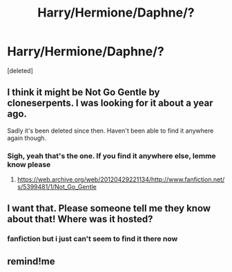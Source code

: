 #+TITLE: Harry/Hermione/Daphne/?

* Harry/Hermione/Daphne/?
:PROPERTIES:
:Score: 13
:DateUnix: 1596017900.0
:DateShort: 2020-Jul-29
:FlairText: What's That Fic?
:END:
[deleted]


** I think it might be Not Go Gentle by cloneserpents. I was looking for it about a year ago.

Sadly it's been deleted since then. Haven't been able to find it anywhere again though.
:PROPERTIES:
:Author: Tahsky
:Score: 5
:DateUnix: 1596044790.0
:DateShort: 2020-Jul-29
:END:

*** Sigh, yeah that's the one. If you find it anywhere else, lemme know please
:PROPERTIES:
:Author: shil38
:Score: 2
:DateUnix: 1596046137.0
:DateShort: 2020-Jul-29
:END:

**** [[https://web.archive.org/web/20120429221134/http://www.fanfiction.net/s/5399481/1/Not_Go_Gentle]]
:PROPERTIES:
:Author: copenhagen_bram
:Score: 6
:DateUnix: 1596050032.0
:DateShort: 2020-Jul-29
:END:


** I want that. Please someone tell me they know about that! Where was it hosted?
:PROPERTIES:
:Author: FrogElephant
:Score: 2
:DateUnix: 1596028108.0
:DateShort: 2020-Jul-29
:END:

*** fanfiction but i just can't seem to find it there now
:PROPERTIES:
:Author: shil38
:Score: 2
:DateUnix: 1596034178.0
:DateShort: 2020-Jul-29
:END:


** remind!me
:PROPERTIES:
:Author: renextronex
:Score: 2
:DateUnix: 1596033530.0
:DateShort: 2020-Jul-29
:END:
